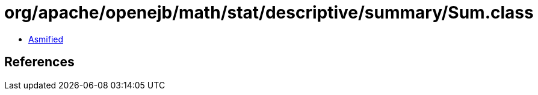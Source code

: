 = org/apache/openejb/math/stat/descriptive/summary/Sum.class

 - link:Sum-asmified.java[Asmified]

== References


